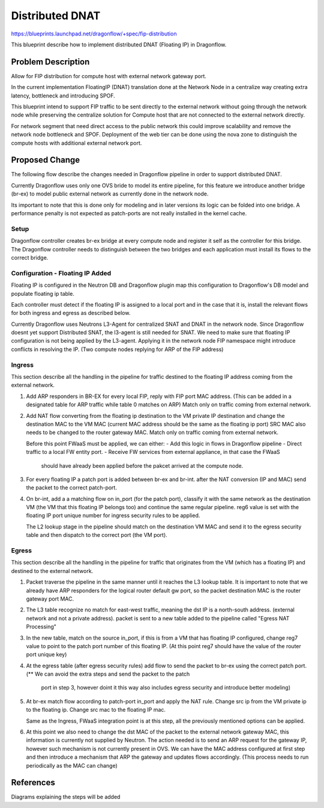 ..
 This work is licensed under a Creative Commons Attribution 3.0 Unported
 License.

 http://creativecommons.org/licenses/by/3.0/legalcode

==================
Distributed DNAT
==================

https://blueprints.launchpad.net/dragonflow/+spec/fip-distribution

This blueprint describe how to implement distributed DNAT (Floating IP)
in Dragonflow.

Problem Description
===================
Allow for FIP distribution for compute host with external network
gateway port.

In the current implementation FloatingIP (DNAT) translation done at
the Network Node in a centralize way creating extra latency,
bottleneck and introducing SPOF.

This blueprint intend to support FIP traffic to be sent directly to the
external network without going through the network node while preserving the
centralize solution for Compute host that are not connected to the external
network directly.

For network segment that need direct access to the public network this could
improve scalability and remove the network node bottleneck and SPOF.
Deployment of the web tier can be done using the nova zone to distinguish the
compute hosts with additional external network port.

Proposed Change
===============
The following flow describe the changes needed in Dragonflow pipeline in order
to support distributed DNAT.

Currently Dragonflow uses only one OVS bride to model its entire pipeline, for
this feature we introduce another bridge (br-ex) to model public external network
as currently done in the network node.

Its important to note that this is done only for modeling and in later versions
its logic can be folded into one bridge.
A performance penalty is not expected as patch-ports are not really installed
in the kernel cache.

Setup
------
Dragonflow controller creates br-ex bridge at every compute node and register
it self as the controller for this bridge.
The Dragonflow controller needs to distinguish between the two bridges and
each application must install its flows to the correct bridge.

Configuration - Floating IP Added
----------------------------------
Floating IP is configured in the Neutron DB and Dragonflow plugin map this
configuration to Dragonflow's DB model and populate floating ip table.

Each controller must detect if the floating IP is assigned to a local port
and in the case that it is, install the relevant flows for both ingress and
egress as described below.

Currently Dragonflow uses Neutrons L3-Agent for centralized SNAT and DNAT
in the network node.
Since Dragonflow doesnt yet support Distributed SNAT, the l3-agent is
still needed for SNAT.
We need to make sure that floating IP configuration is not being applied
by the L3-agent.
Applying it in the network node FIP namespace might introduce conflicts in
resolving the IP. (Two compute nodes replying for ARP of the FIP address)

Ingress
-------
This section describe all the handling in the pipeline for traffic destined
to the floating IP address coming from the external network.

1) Add ARP responders in BR-EX for every local FIP, reply with FIP port
   MAC address.
   (This can be added in a designated table for ARP traffic while table 0
   matches on ARP)
   Match only on traffic coming from external network.

2) Add NAT flow converting from the floating ip destination to the VM private
   IP destination and change the destination MAC to the VM MAC
   (current MAC address should be the same as the floating ip port)
   SRC MAC also needs to be changed to the router gateway MAC.
   Match only on traffic coming from external network.

   Before this point FWaaS must be applied, we can either:
   - Add this logic in flows in Dragonflow pipeline
   - Direct traffic to a local FW entity port.
   - Receive FW services from external appliance, in that case the FWaaS
     should have already been applied before the pakcet arrived at the
     compute node.

3) For every floating IP a patch port is added between br-ex and br-int.
   after the NAT conversion (IP and MAC) send the packet to the correct
   patch-port.

4) On br-int, add a a matching flow on in_port (for the patch port),
   classify it with the same network as the destination VM (the VM
   that this floating IP belongs too) and continue the same regular
   pipeline.
   reg6 value is set with the floating IP port unique number for ingress
   security rules to be applied.

   The L2 lookup stage in the pipeline should match on the
   destination VM MAC and send it to the egress security table and
   then dispatch to the correct port (the VM port).

Egress
------
This section describe all the handling in the pipeline for traffic that
originates from the VM (which has a floating IP) and destined to the
external network.

1) Packet traverse the pipeline in the same manner until it reaches the L3
   lookup table.
   It is important to note that we already have ARP responders for the
   logical router default gw port, so the packet destination MAC is the
   router gateway port MAC.

2) The L3 table recognize no match for east-west traffic, meaning the dst
   IP is a north-south address. (external network and not a private address).
   packet is sent to a new table added to the pipeline called
   "Egress NAT Processing"

3) In the new table, match on the source in_port, if this is from a VM
   that has floating IP configured, change reg7 value to point to the
   patch port number of this floating IP.
   (At this point reg7 should have the value of the router port unique key)

4) At the egress table (after egress security rules) add flow to send the
   packet to br-ex using the correct patch port.
   (** We can avoid the extra steps and send the packet to the patch
    port in step 3, however doint it this way also includes egress security
    and introduce better modeling)

5) At br-ex match flow according to patch-port in_port and apply the NAT
   rule.
   Change src ip from the VM private ip to the floating ip.
   Change src mac to the floating IP mac.

   Same as the Ingress, FWaaS integration point is at this step, all the
   previously mentioned options can be applied.

6) At this point we also need to change the dst MAC of the packet to the
   external network gateway MAC, this information is currently not
   supplied by Neutron.
   The action needed is to send an ARP request for the gateway IP,
   however such mechanism is not currently present in OVS.
   We can have the MAC address configured at first step and then introduce
   a mechanism that ARP the gateway and updates flows accordingly.
   (This process needs to run periodically as the MAC can change)

References
==========
Diagrams explaining the steps will be added
